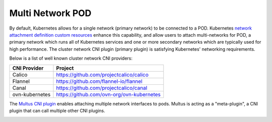 .. license-header
  SPDX-FileCopyrightText: Copyright (c) 2024 NVIDIA CORPORATION & AFFILIATES. All rights reserved.
  SPDX-License-Identifier: Apache-2.0

  Licensed under the Apache License, Version 2.0 (the "License");
  you may not use this file except in compliance with the License.
  You may obtain a copy of the License at

  http://www.apache.org/licenses/LICENSE-2.0

  Unless required by applicable law or agreed to in writing, software
  distributed under the License is distributed on an "AS IS" BASIS,
  WITHOUT WARRANTIES OR CONDITIONS OF ANY KIND, either express or implied.
  See the License for the specific language governing permissions and
  limitations under the License.

.. headings # #, * *, =, -, ^, "


*****************
Multi Network POD
*****************

By default, Kubernetes allows for a single network (primary network) to be connected to a POD.
Kubernetes `network attachment definition custom resources <https://github.com/k8snetworkplumbingwg/multi-net-spec>`_  enhance this capability, and allow users to attach multi-networks for POD, a primary network which runs all of Kubernetes services and one or more secondary networks which are typically used for high performance.
The cluster network CNI plugin (primary plugin) is satisfying Kubernetes' networking requirements.

Below is a list of well known cluster network CNI providers:

.. list-table::
   :header-rows: 1

   * - CNI Provider
     - Project
   * - Calico
     - https://github.com/projectcalico/calico
   * - Flannel
     - https://github.com/flannel-io/flannel
   * - Canal
     - https://github.com/projectcalico/canal
   * - ovn-kubernetes
     - https://github.com/ovn-org/ovn-kubernetes

The `Multus CNI plugin <https://github.com/k8snetworkplumbingwg/multus-cni>`_ enables attaching multiple network interfaces to pods. Multus is acting as a "meta-plugin", a CNI plugin that can call multiple other CNI plugins.

.. image:: images/multus.png